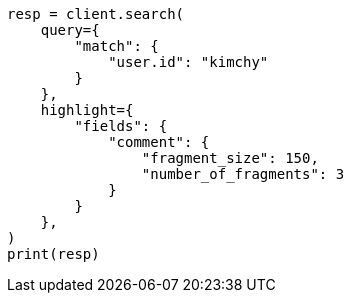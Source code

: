// This file is autogenerated, DO NOT EDIT
// search/search-your-data/highlighting.asciidoc:574

[source, python]
----
resp = client.search(
    query={
        "match": {
            "user.id": "kimchy"
        }
    },
    highlight={
        "fields": {
            "comment": {
                "fragment_size": 150,
                "number_of_fragments": 3
            }
        }
    },
)
print(resp)
----
